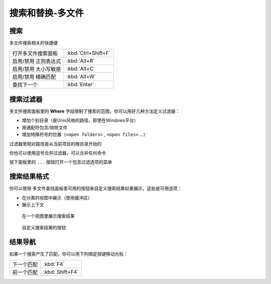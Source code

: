 =================
搜索和替换-多文件
=================

搜索
====

多文件搜索相关的快捷键

+----------------------+---------------------+
|打开多文件搜索面板    | :kbd:`Ctrl+Shift+F` |
+----------------------+---------------------+
|启用/禁用 正则表达式  | :kbd:`Alt+R`        |
+----------------------+---------------------+
|启用/禁用 大小写敏感  | :kbd:`Alt+C`        |
+----------------------+---------------------+
|启用/禁用 精确匹配    | :kbd:`Alt+W`        |
+----------------------+---------------------+
|查找下一个            | :kbd:`Enter`        |
+----------------------+---------------------+

搜索过滤器
==========

多文件搜索面板里的 **Where** 字段限制了搜索的范围，你可以用好几种方法定义过滤器：

* 增加个别目录（是Unix风格的路径，即使在Windows平台）
* 用通配符包含/排除文件
* 增加特殊符号的位置（``<open folders>`` , ``<open files>`` ...）

过滤器里相对路径是从当前项目的根目录开始的

你也可以使用逗号合并过滤器，可以合并任何命令

.. image:: http://docs.sublimetext.info/en/latest/_images/search-in-files-with-filters.png

按下面板里的 ``...`` 按钮打开一个包含过滤选项的菜单

搜索结果格式
============

你可以使用 多文件查找面板里可用的按钮来自定义搜索结果如果展示，这些是可用选项：

* 在分离的视图中展示（使用缓冲区）
* 展示上下文

.. figure:: http://docs.sublimetext.info/en/latest/_images/search-and-replace-search-results.png

   在一个视图里展示搜索结果

.. figure:: http://docs.sublimetext.info/en/latest/_images/search-and-replace-results-buttons.png

   自定义搜索结果的按钮

结果导航
========

如果一个搜索产生了匹配，你可以用下列绑定按键移动光标：

+-----------+-----------------+
|下一个匹配 | :kbd:`F4`       |
+-----------+-----------------+
|前一个匹配 | :kbd:`Shift+F4` |
+-----------+-----------------+